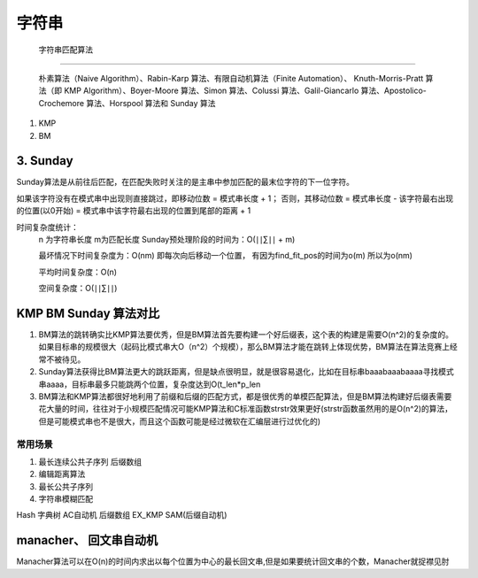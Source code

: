 .. highlight:: rst

字符串
===========


 字符串匹配算法 
:::::::::::::::::

   朴素算法（Naive Algorithm）、Rabin-Karp 算法、有限自动机算法（Finite Automation）、 Knuth-Morris-Pratt 算法（即 KMP Algorithm）、Boyer-Moore 算法、Simon 算法、Colussi 算法、Galil-Giancarlo 算法、Apostolico-Crochemore 算法、Horspool 算法和 Sunday 算法

1. KMP

2. BM

3. Sunday
''''''''''''''

Sunday算法是从前往后匹配，在匹配失败时关注的是主串中参加匹配的最末位字符的下一位字符。

如果该字符没有在模式串中出现则直接跳过，即移动位数 = 模式串长度 + 1；
否则，其移动位数 = 模式串长度 - 该字符最右出现的位置(以0开始) = 模式串中该字符最右出现的位置到尾部的距离 + 1

时间复杂度统计：
    n 为字符串长度 m为匹配长度
    Sunday预处理阶段的时间为：O(∣∣∑∣∣ + m)

    最坏情况下时间复杂度为：O(nm)  即每次向后移动一个位置， 有因为find_fit_pos的时间为o(m) 所以为o(nm)

    平均时间复杂度：O(n)

    空间复杂度：O(∣∣∑∣∣)

KMP BM Sunday 算法对比
'''''''''''''''''''''''''''
 
1. BM算法的跳转确实比KMP算法要优秀，但是BM算法首先要构建一个好后缀表，这个表的构建是需要O(n^2)的复杂度的。如果目标串的规模很大（起码比模式串大O（n^2）个规模），那么BM算法才能在跳转上体现优势，BM算法在算法竞赛上经常不被待见。

2. Sunday算法获得比BM算法更大的跳跃距离，但是缺点很明显，就是很容易退化，比如在目标串baaabaaabaaaa寻找模式串aaaa，目标串最多只能跳两个位置，复杂度达到O(t_len*p_len

3. BM算法和KMP算法都很好地利用了前缀和后缀的匹配方式，都是很优秀的单模匹配算法，但是BM算法构建好后缀表需要花大量的时间，往往对于小规模匹配情况可能KMP算法和C标准函数strstr效果更好(strstr函数虽然用的是O(n^2)的算法，但是可能模式串也不是很大，而且这个函数可能是经过微软在汇编层进行过优化的)


常用场景
:::::::::::::
1. 最长连续公共子序列
   后缀数组

2. 编辑距离算法

3. 最长公共子序列

4. 字符串模糊匹配


Hash
字典树
AC自动机
后缀数组
EX_KMP
SAM(后缀自动机)



manacher、 回文串自动机
''''''''''''''''''''''''''
Manacher算法可以在O(n)的时间内求出以每个位置为中心的最长回文串,但是如果要统计回文串的个数，Manacher就捉襟见肘
